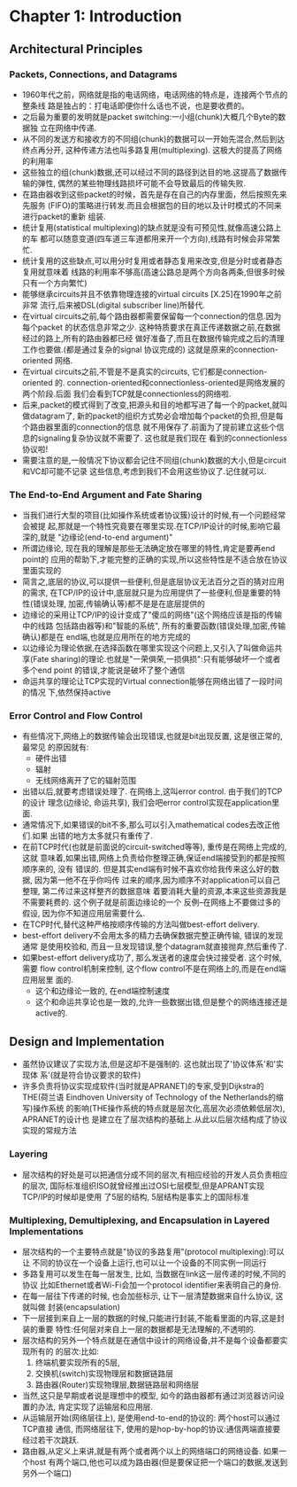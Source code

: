 #+OPTIONS:^:{}
* Chapter 1: Introduction
** Architectural Principles
*** Packets, Connections, and Datagrams
    + 1960年代之前，网络就是指的电话网络，电话网络的特点是，连接两个节点的整条线
      路是独占的：打电话即便你什么话也不说，也是要收费的。
    + 之后最为重要的发明就是packet switching:一小组(chunk)大概几个Byte的数据独
      立在网络中传递.
    + 从不同的发送方和接收方的不同组(chunk)的数据可以一开始先混合,然后到达终点再分开,
      这种传递方法也叫多路复用(multiplexing). 这极大的提高了网络的利用率
    + 这些独立的组(chunk)数据,还可以经过不同的路径到达目的地.这提高了数据传输的弹性,
      偶然的某些物理线路损坏可能不会导致最后的传输失败.
    + 在路由器收到这些packet的时候，首先是存在自己的内存里面，然后按照先来先服务
      (FIFO)的策略进行转发.而且会根据包的目的地以及计时模式的不同来进行packet的重新
      组装.
    + 统计复用(statistical multiplexing)的缺点就是没有可预见性,就像高速公路上的车
      都可以随意变道(四车道三车道都用来开一个方向),线路有时候会非常繁忙.
    + 统计复用的这些缺点,可以用分时复用或者静态复用来改变,但是分时或者静态复用就意味着
      线路的利用率不够高(高速公路总是两个方向各两条,但很多时候只有一个方向繁忙)
    + 能够继承circuits并且不依靠物理连接的virtual circuits [X.25]在1990年之前非常
      流行,后来被DSL(digital subscriber line)所替代.
    + 在virtual circuits之前,每个路由器都需要保留每一个connection的信息.因为每个packet
      的状态信息非常之少. 这种特质要求在真正传递数据之前,在数据经过的路上,所有的路由器都已经
      做好准备了,而且在数据传输完成之后的清理工作也要做.(都是通过复杂的signal 协议完成的) 
      这就是原来的connection-oriented 网络.
    + 在virtual circuits之前,不管是不是真实的circuits, 它们都是connection-oriented
      的. connection-oriented和connectionless-oriented是网络发展的两个阶段.后面
      我们会看到TCP就是connectionless的网络啦.
    + 后来,packet的模式得到了改变,把源头和目的地都写进了每一个的packet,就叫做datagram了,
      新的packet的组织方式势必会增加每个packet的负担,但是每个路由器里面的connection的信息
      就不用保存了.前面为了提前建立这些个信息的signaling复杂协议就不需要了. 这也就是我们现在
      看到的connectionless协议啦!
    + 需要注意的是,一般情况下协议都会记住不同组(chunk)数据的大小,但是circuit和VC却可能不记录
      这些信息,考虑到我们不会用这些协议了.记住就可以.
*** The End-to-End Argument and Fate Sharing
    + 当我们进行大型的项目(比如操作系统或者协议簇)设计的时候,有一个问题经常会被提
      起,那就是一个特性究竟要在哪里实现.在TCP/IP设计的时候,影响它最深的,就是
      "边缘论(end-to-end argument)"
    + 所谓边缘论, 现在我的理解是那些无法确定放在哪里的特性,肯定是要再end point的
      应用的帮助下,才能完整的正确的实现,所以这些特性是不适合放在协议里面实现的
    + 简言之,底层的协议,可以提供一些便利,但是底层协议无法百分之百的猜对应用的需求,
      在TCP/IP的设计中,底层就只是为应用提供了一些便利,但是重要的特性(错误处理,
      加密,传输确认等)都不是是在底层提供的
    + 边缘论的采用让TCP/IP的设计变成了"傻瓜的网络"(这个网络应该是指的传输中的线路
      包括路由器等)和"智能的系统", 所有的重要函数(错误处理,加密,传输确认)都是在
      end端,也就是应用所在的地方完成的
    + 以边缘论为理论依据,在选择函数在哪里实现这个问题上,又引入了叫做命运共享(Fate 
      sharing)的理论.也就是"一荣俱荣,一损俱损":只有能够破坏一个或者多个end point
      的错误,才能说是破坏了整个通信
    + 命运共享的理论让TCP实现的Virtual connection能够在网络出错了一段时间的情况
      下,依然保持active
*** Error Control and Flow Control
    + 有些情况下,网络上的数据传输会出现错误,也就是bit出现反置, 这是很正常的,最常见
      的原因就有:
      - 硬件出错
      - 辐射
      - 无线网络离开了它的辐射范围
    + 出错以后,就要考虑错误处理了. 在网络上,这叫error control. 由于我们的TCP的设计
      理念(边缘论, 命运共享), 我们会吧error control实现在application里面.
    + 通常情况下,如果错误的bit不多,那么可以引入mathematical codes去改正他们.如果
      出错的地方太多就只有重传了.
    + 在前TCP时代(也就是前面说的circuit-switched等等), 重传是在网络上完成的,这就
      意味着,如果出错,网络上负责给你整理正确,保证end端接受到的都是按照顺序来的, 没有
      错误的. 但是其实end端有时候不喜欢你给我传来这么好的数据, 因为第一他不在乎你吗传
      过来的顺序,因为顺序不对application可以自己整理, 第二传过来这样整齐的数据意味
      着要消耗大量的资源,本来这些资源我是不需要耗费的. 这个例子就是前面边缘论的一个
      反例--在网络上不要做过多的假设, 因为你不知道应用层需要什么.
    + 在TCP时代,替代这种严格按顺序传输的方法叫做best-effort delivery.
    + best-effort delivery不会用太多的精力去确保数据完整正确传输, 错误的发现通常
      是使用校验和, 而且一旦发现错误,整个datagram就直接抛弃,然后重传了.
    + 如果best-effort delivery成功了, 那么发送者的速度会快过接受者. 这个时候,需要
      flow control机制来控制, 这个flow control不是在网络上的,而是在end端应用层里
      面的.
      - 这个和边缘论一致的, 在end端控制速度
      - 这个和命运共享论也是一致的,允许一些数据出错,但是整个的网络连接还是active的.
** Design and Implementation
   + 虽然协议建议了实现方法,但是这却不是强制的. 这也就出现了'协议体系'和'实现体
     系'(就是符合协议要求的软件)
   + 许多负责将协议实现成软件(当时就是APRANET)的专家,受到Dijkstra的THE(荷兰语
     Eindhoven University of Technology of the Netherlands的缩写)操作系统
     的影响(THE操作系统的特点就是层次化,高层次必须依赖低层次), APRANET的设计也
     是建立在了层次结构的基础上.从此以后层次结构成了协议实现的常规方法
*** Layering
    + 层次结构的好处是可以把通信分成不同的层次,有相应经验的开发人员负责相应的层次,
      国际标准组织ISO就曾经推出过OSI七层模型,但是APRANT实现TCP/IP的时候却是使用
      了5层的结构, 5层结构是事实上的国际标准
*** Multiplexing, Demultiplexing, and Encapsulation in Layered Implementations
    + 层次结构的一个主要特点就是"协议的多路复用"(protocol multiplexing):可以让
      不同的协议在一个设备上运行,也可以让一个设备的不同实例一同运行
    + 多路复用可以发生在每一层发生, 比如, 当数据在link这一层传递的时候,不同的协议
      比如Ethernet或者Wi-Fi会加一个protocol identifier来表明自己的身份.
    + 在每一层往下传递的时候, 也会加些标示, 让下一层清楚数据来自什么协议, 这就叫做
      封装(encapsulation)
    + 下一层接到来自上一层的数据的时候,只能进行封装,不能看里面的内容,这是封装的重要
      特性:任何层对来自上一层的数据都是无法理解的,不透明的.
    + 层次结构的另外一个特点就是在通信中设计的网络设备,并不是每个设备都要实现所有的
      的层次:比如: 
      1) 终端机要实现所有的5层,
      2) 交换机(switch)实现物理层和数据链路层
      3) 路由器(Router)实现物理层,数据链路层和网络层
    + 当然,这只是早期或者说是理想中的模型, 如今的路由器都有通过浏览器访问设置的办法,
      肯定实现了运输层和应用层.
    + 从运输层开始(网络层往上), 是使用end-to-end的协议的: 两个host可以通过TCP直接
      通信, 而网络层往下, 使用的是hop-by-hop的协议:通信两端直接要经过若干次跳跃.
    + 路由器,从定义上来讲,就是有两个或者两个以上的网络端口的网络设备. 如果一个host
      有两个端口,他也可以成为路由器(但是要保证把一个端口的数据,发送到另外一个端口)
       
